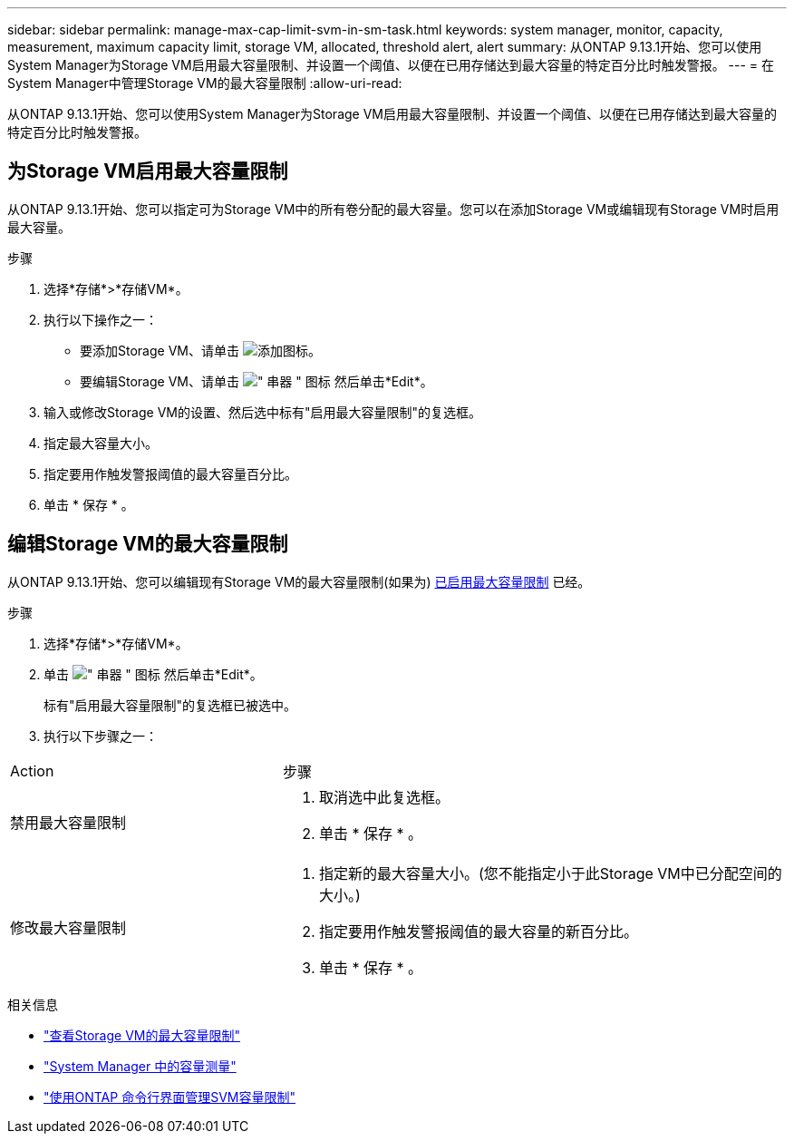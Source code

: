 ---
sidebar: sidebar 
permalink: manage-max-cap-limit-svm-in-sm-task.html 
keywords: system manager, monitor, capacity, measurement, maximum capacity limit, storage VM, allocated, threshold alert, alert 
summary: 从ONTAP 9.13.1开始、您可以使用System Manager为Storage VM启用最大容量限制、并设置一个阈值、以便在已用存储达到最大容量的特定百分比时触发警报。 
---
= 在System Manager中管理Storage VM的最大容量限制
:allow-uri-read: 


[role="lead"]
从ONTAP 9.13.1开始、您可以使用System Manager为Storage VM启用最大容量限制、并设置一个阈值、以便在已用存储达到最大容量的特定百分比时触发警报。



== 为Storage VM启用最大容量限制

从ONTAP 9.13.1开始、您可以指定可为Storage VM中的所有卷分配的最大容量。您可以在添加Storage VM或编辑现有Storage VM时启用最大容量。

.步骤
. 选择*存储*>*存储VM*。
. 执行以下操作之一：
+
--
** 要添加Storage VM、请单击 image:icon_add_blue_bg.gif["添加图标"]。
** 要编辑Storage VM、请单击 image:icon_kabob.gif["\" 串器 \" 图标"] 然后单击*Edit*。


--
. 输入或修改Storage VM的设置、然后选中标有"启用最大容量限制"的复选框。
. 指定最大容量大小。
. 指定要用作触发警报阈值的最大容量百分比。
. 单击 * 保存 * 。




== 编辑Storage VM的最大容量限制

从ONTAP 9.13.1开始、您可以编辑现有Storage VM的最大容量限制(如果为) <<enable-max-cap,已启用最大容量限制>> 已经。

.步骤
. 选择*存储*>*存储VM*。
. 单击 image:icon_kabob.gif["\" 串器 \" 图标"] 然后单击*Edit*。
+
标有"启用最大容量限制"的复选框已被选中。

. 执行以下步骤之一：


[cols="35,65"]
|===


| Action | 步骤 


 a| 
禁用最大容量限制
 a| 
. 取消选中此复选框。
. 单击 * 保存 * 。




 a| 
修改最大容量限制
 a| 
. 指定新的最大容量大小。(您不能指定小于此Storage VM中已分配空间的大小。)
. 指定要用作触发警报阈值的最大容量的新百分比。
. 单击 * 保存 * 。


|===
.相关信息
* link:./task_admin_monitor_capacity_in_sm.html#view-max-cap-limit-svm["查看Storage VM的最大容量限制"]
* link:./concepts/capacity-measurements-in-sm-concept.html["System Manager 中的容量测量"]
* link:./volumes/manage-svm-capacity.html["使用ONTAP 命令行界面管理SVM容量限制"]

